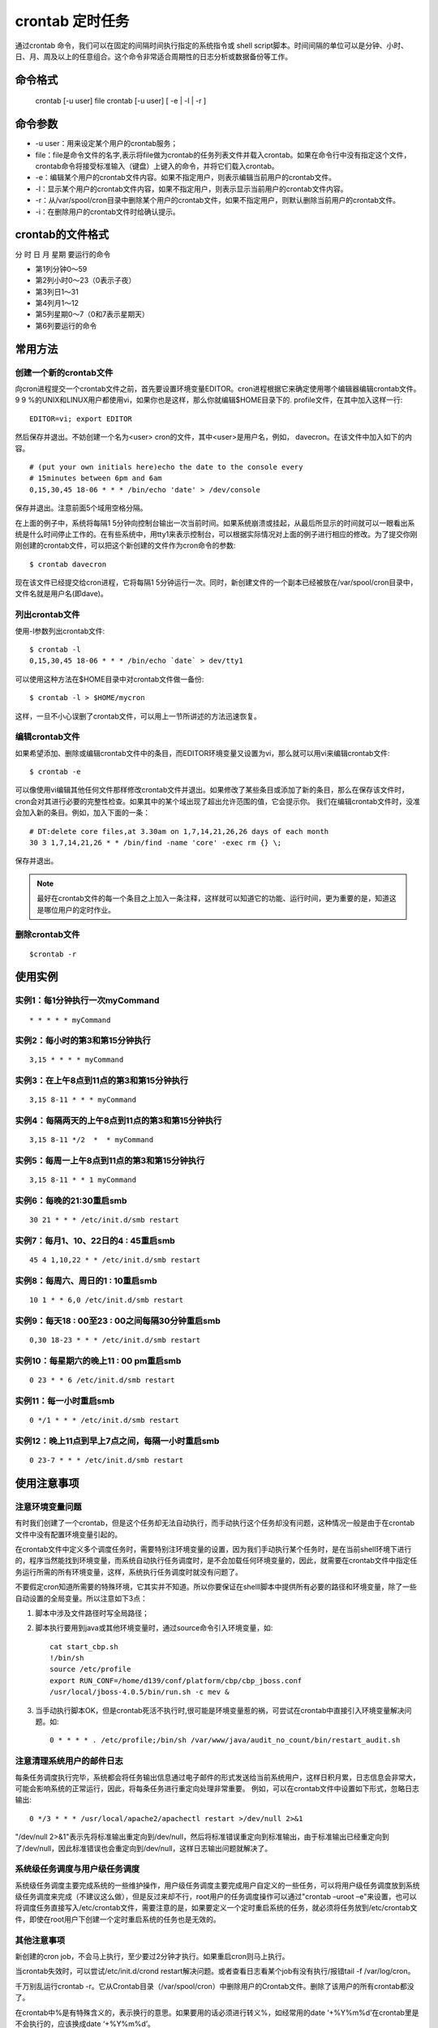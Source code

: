 .. _crontab:

crontab 定时任务
==================
通过crontab 命令，我们可以在固定的间隔时间执行指定的系统指令或 shell script脚本。时间间隔的单位可以是分钟、小时、日、月、周及以上的任意组合。这个命令非常适合周期性的日志分析或数据备份等工作。


命令格式
--------------
    crontab [-u user] file
    crontab [-u user] [ -e | -l | -r ]

命令参数
-----------
- -u user：用来设定某个用户的crontab服务；
- file：file是命令文件的名字,表示将file做为crontab的任务列表文件并载入crontab。如果在命令行中没有指定这个文件，crontab命令将接受标准输入（键盘）上键入的命令，并将它们载入crontab。
- -e：编辑某个用户的crontab文件内容。如果不指定用户，则表示编辑当前用户的crontab文件。
- -l：显示某个用户的crontab文件内容，如果不指定用户，则表示显示当前用户的crontab文件内容。
- -r：从/var/spool/cron目录中删除某个用户的crontab文件，如果不指定用户，则默认删除当前用户的crontab文件。
- -i：在删除用户的crontab文件时给确认提示。

crontab的文件格式
-------------------
分 时 日 月 星期 要运行的命令

- 第1列分钟0～59
- 第2列小时0～23（0表示子夜）
- 第3列日1～31
- 第4列月1～12
- 第5列星期0～7（0和7表示星期天）
- 第6列要运行的命令


常用方法
-----------------
创建一个新的crontab文件
~~~~~~~~~~~~~~~~~~~~~~~~~
向cron进程提交一个crontab文件之前，首先要设置环境变量EDITOR。cron进程根据它来确定使用哪个编辑器编辑crontab文件。9 9 %的UNIX和LINUX用户都使用vi，如果你也是这样，那么你就编辑$HOME目录下的. profile文件，在其中加入这样一行::

    EDITOR=vi; export EDITOR

然后保存并退出。不妨创建一个名为<user> cron的文件，其中<user>是用户名，例如， davecron。在该文件中加入如下的内容。
::

	# (put your own initials here)echo the date to the console every
	# 15minutes between 6pm and 6am
	0,15,30,45 18-06 * * * /bin/echo 'date' > /dev/console

保存并退出。注意前面5个域用空格分隔。

在上面的例子中，系统将每隔1 5分钟向控制台输出一次当前时间。如果系统崩溃或挂起，从最后所显示的时间就可以一眼看出系统是什么时间停止工作的。在有些系统中，用tty1来表示控制台，可以根据实际情况对上面的例子进行相应的修改。为了提交你刚刚创建的crontab文件，可以把这个新创建的文件作为cron命令的参数::

    $ crontab davecron

现在该文件已经提交给cron进程，它将每隔1 5分钟运行一次。同时，新创建文件的一个副本已经被放在/var/spool/cron目录中，文件名就是用户名(即dave)。

列出crontab文件
~~~~~~~~~~~~~~~~~
使用-l参数列出crontab文件::

    $ crontab -l
    0,15,30,45 18-06 * * * /bin/echo `date` > dev/tty1

可以使用这种方法在$HOME目录中对crontab文件做一备份::

    $ crontab -l > $HOME/mycron
这样，一旦不小心误删了crontab文件，可以用上一节所讲述的方法迅速恢复。

编辑crontab文件
~~~~~~~~~~~~~~~~~~~
如果希望添加、删除或编辑crontab文件中的条目，而EDITOR环境变量又设置为vi，那么就可以用vi来编辑crontab文件::

    $ crontab -e
可以像使用vi编辑其他任何文件那样修改crontab文件并退出。如果修改了某些条目或添加了新的条目，那么在保存该文件时， cron会对其进行必要的完整性检查。如果其中的某个域出现了超出允许范围的值，它会提示你。
我们在编辑crontab文件时，没准会加入新的条目。例如，加入下面的一条：
::

	# DT:delete core files,at 3.30am on 1,7,14,21,26,26 days of each month
	30 3 1,7,14,21,26 * * /bin/find -name 'core' -exec rm {} \;

保存并退出。

.. note::

    最好在crontab文件的每一个条目之上加入一条注释，这样就可以知道它的功能、运行时间，更为重要的是，知道这是哪位用户的定时作业。

删除crontab文件
~~~~~~~~~~~~~~~~~
::

    $crontab -r

使用实例
----------
实例1：每1分钟执行一次myCommand
~~~~~~~~~~~~~~~~~~~~~~~~~~~~~~~~
::

    * * * * * myCommand

实例2：每小时的第3和第15分钟执行
~~~~~~~~~~~~~~~~~~~~~~~~~~~~~~~~~~~~
::

    3,15 * * * * myCommand

实例3：在上午8点到11点的第3和第15分钟执行
~~~~~~~~~~~~~~~~~~~~~~~~~~~~~~~~~~~~~~~~~~~~
::

    3,15 8-11 * * * myCommand

实例4：每隔两天的上午8点到11点的第3和第15分钟执行
~~~~~~~~~~~~~~~~~~~~~~~~~~~~~~~~~~~~~~~~~~~~~~~~~~~~~~
::

    3,15 8-11 */2  *  * myCommand

实例5：每周一上午8点到11点的第3和第15分钟执行
~~~~~~~~~~~~~~~~~~~~~~~~~~~~~~~~~~~~~~~~~~~~~~~~~~~~~~~~~~
::
    
    3,15 8-11 * * 1 myCommand

实例6：每晚的21:30重启smb
~~~~~~~~~~~~~~~~~~~~~~~~~~~~~~~~~~~~~~~~
::

    30 21 * * * /etc/init.d/smb restart

实例7：每月1、10、22日的4 : 45重启smb
~~~~~~~~~~~~~~~~~~~~~~~~~~~~~~~~~~~~~~~~~~~~~~~~~~~~~~~
::

    45 4 1,10,22 * * /etc/init.d/smb restart

实例8：每周六、周日的1 : 10重启smb
~~~~~~~~~~~~~~~~~~~~~~~~~~~~~~~~~~~~~~~~~~~~~~~~~~~~
::

    10 1 * * 6,0 /etc/init.d/smb restart

实例9：每天18 : 00至23 : 00之间每隔30分钟重启smb
~~~~~~~~~~~~~~~~~~~~~~~~~~~~~~~~~~~~~~~~~~~~~~~~~~~~~~~
::

    0,30 18-23 * * * /etc/init.d/smb restart

实例10：每星期六的晚上11 : 00 pm重启smb
~~~~~~~~~~~~~~~~~~~~~~~~~~~~~~~~~~~~~~~~~~~~~~~~~~~~~~~~~~
::

    0 23 * * 6 /etc/init.d/smb restart

实例11：每一小时重启smb
~~~~~~~~~~~~~~~~~~~~~~~~~~~~~~~~~~~~~~~
::
    
    0 */1 * * * /etc/init.d/smb restart

实例12：晚上11点到早上7点之间，每隔一小时重启smb
~~~~~~~~~~~~~~~~~~~~~~~~~~~~~~~~~~~~~~~~~~~~~~~~~~~~~~~~~~~~~~~~~~~~~~~~~~~
::

    0 23-7 * * * /etc/init.d/smb restart

使用注意事项
-----------------------
注意环境变量问题
~~~~~~~~~~~~~~~~~~
有时我们创建了一个crontab，但是这个任务却无法自动执行，而手动执行这个任务却没有问题，这种情况一般是由于在crontab文件中没有配置环境变量引起的。

在crontab文件中定义多个调度任务时，需要特别注环境变量的设置，因为我们手动执行某个任务时，是在当前shell环境下进行的，程序当然能找到环境变量，而系统自动执行任务调度时，是不会加载任何环境变量的，因此，就需要在crontab文件中指定任务运行所需的所有环境变量，这样，系统执行任务调度时就没有问题了。

不要假定cron知道所需要的特殊环境，它其实并不知道。所以你要保证在shelll脚本中提供所有必要的路径和环境变量，除了一些自动设置的全局变量。所以注意如下3点：

1. 脚本中涉及文件路径时写全局路径；
2. 脚本执行要用到java或其他环境变量时，通过source命令引入环境变量，如::

    cat start_cbp.sh
    !/bin/sh
    source /etc/profile
    export RUN_CONF=/home/d139/conf/platform/cbp/cbp_jboss.conf
    /usr/local/jboss-4.0.5/bin/run.sh -c mev &
3. 当手动执行脚本OK，但是crontab死活不执行时,很可能是环境变量惹的祸，可尝试在crontab中直接引入环境变量解决问题。如::

    0 * * * * . /etc/profile;/bin/sh /var/www/java/audit_no_count/bin/restart_audit.sh

注意清理系统用户的邮件日志
~~~~~~~~~~~~~~~~~~~~~~~~~~~~~~~~~~
每条任务调度执行完毕，系统都会将任务输出信息通过电子邮件的形式发送给当前系统用户，这样日积月累，日志信息会非常大，可能会影响系统的正常运行，因此，将每条任务进行重定向处理非常重要。
例如，可以在crontab文件中设置如下形式，忽略日志输出::

    0 */3 * * * /usr/local/apache2/apachectl restart >/dev/null 2>&1
"/dev/null 2>&1"表示先将标准输出重定向到/dev/null，然后将标准错误重定向到标准输出，由于标准输出已经重定向到了/dev/null，因此标准错误也会重定向到/dev/null，这样日志输出问题就解决了。

系统级任务调度与用户级任务调度
~~~~~~~~~~~~~~~~~~~~~~~~~~~~~~~~~
系统级任务调度主要完成系统的一些维护操作，用户级任务调度主要完成用户自定义的一些任务，可以将用户级任务调度放到系统级任务调度来完成（不建议这么做），但是反过来却不行，root用户的任务调度操作可以通过"crontab –uroot –e"来设置，也可以将调度任务直接写入/etc/crontab文件，需要注意的是，如果要定义一个定时重启系统的任务，就必须将任务放到/etc/crontab文件，即使在root用户下创建一个定时重启系统的任务也是无效的。

其他注意事项
~~~~~~~~~~~~~~~~~
新创建的cron job，不会马上执行，至少要过2分钟才执行。如果重启cron则马上执行。

当crontab失效时，可以尝试/etc/init.d/crond restart解决问题。或者查看日志看某个job有没有执行/报错tail -f /var/log/cron。

千万别乱运行crontab -r。它从Crontab目录（/var/spool/cron）中删除用户的Crontab文件。删除了该用户的所有crontab都没了。

在crontab中%是有特殊含义的，表示换行的意思。如果要用的话必须进行转义\%，如经常用的date ‘+%Y%m%d’在crontab里是不会执行的，应该换成date ‘+\%Y\%m\%d’。

更新系统时间时区后需要重启cron,在ubuntu中服务名为cron::

    $service cron restart

ubuntu下启动、停止与重启cron::

    $sudo /etc/init.d/cron start
    $sudo /etc/init.d/cron stop
    $sudo /etc/init.d/cron restart

